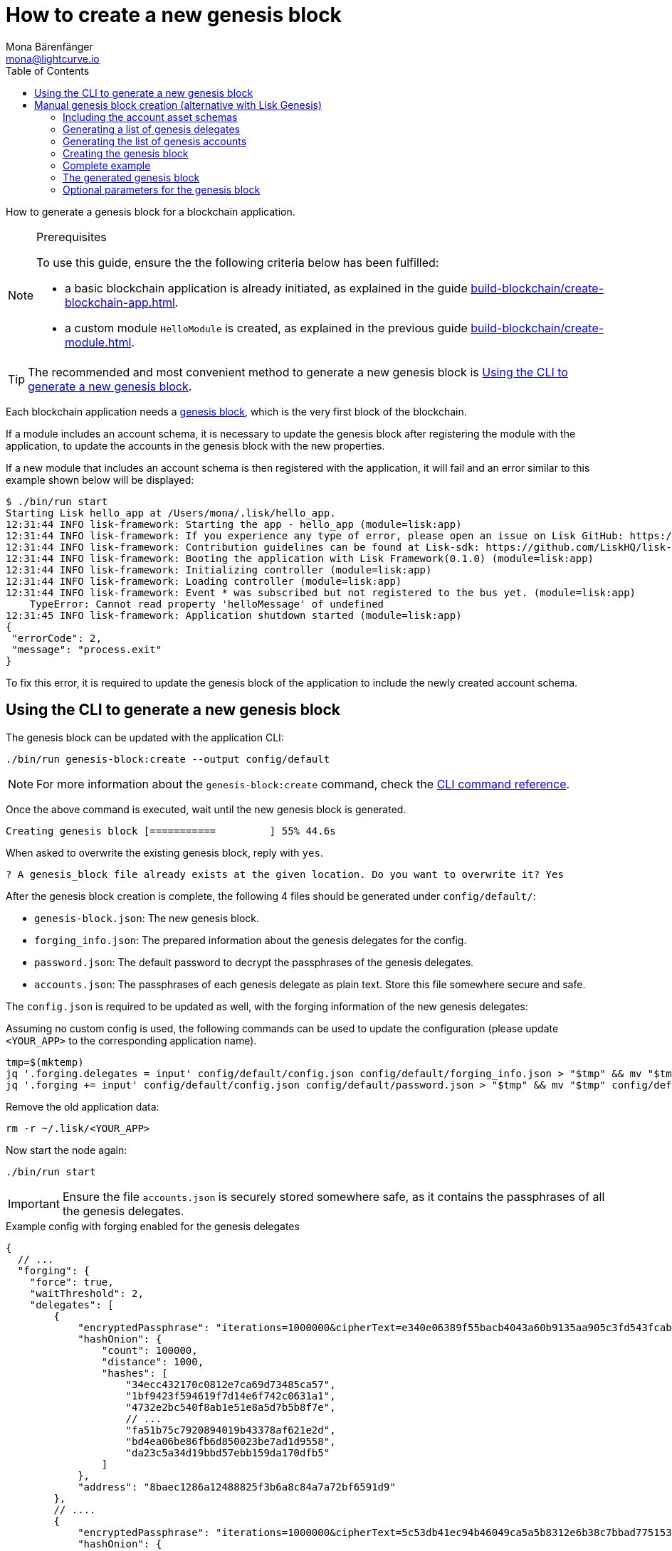 = How to create a new genesis block
Mona Bärenfänger <mona@lightcurve.io>
// Settings
:toc:
:idprefix:
:idseparator: -
:docs_sdk: lisk-sdk::
// Project URLs
:url_default_modules: understand-blockchain/index.adoc#default-modules
:url_genesis_block: understand-blockchain/sdk/architecture.adoc#genesis-block
:url_guides_setup: build-blockchain/create-blockchain-app.adoc
:url_guides_module: build-blockchain/create-module.adoc
:url_modules_dpos: {docs_sdk}modules/dpos-module.adoc
:url_modules_token: {docs_sdk}modules/token-module.adoc
:url_references_cli_genesis: {docs_sdk}application-cli.adoc#genesis-blockcreate

How to generate a genesis block for a blockchain application.

.Prerequisites
[NOTE]
====
To use this guide, ensure the the following criteria below has been fulfilled:

* a basic blockchain application is already initiated, as explained in the guide xref:{url_guides_setup}[].
* a custom module `HelloModule` is created, as explained in the previous guide xref:{url_guides_module}[].
====

TIP: The recommended and most convenient method to generate a new genesis block is <<using-the-cli-to-generate-a-new-genesis-block>>.

Each blockchain application needs a xref:{url_genesis_block}[genesis block], which is the very first block of the blockchain.

If a module includes an account schema, it is necessary to update the genesis block after registering the module with the application, to update the accounts in the genesis block with the new properties.

If a new module that includes an account schema is then registered with the application, it will fail and an error similar to this example shown below will be displayed:

----
$ ./bin/run start
Starting Lisk hello_app at /Users/mona/.lisk/hello_app.
12:31:44 INFO lisk-framework: Starting the app - hello_app (module=lisk:app)
12:31:44 INFO lisk-framework: If you experience any type of error, please open an issue on Lisk GitHub: https://github.com/LiskHQ/lisk-sdk/issues (module=lisk:app)
12:31:44 INFO lisk-framework: Contribution guidelines can be found at Lisk-sdk: https://github.com/LiskHQ/lisk-sdk/blob/development/docs/CONTRIBUTING.md (module=lisk:app)
12:31:44 INFO lisk-framework: Booting the application with Lisk Framework(0.1.0) (module=lisk:app)
12:31:44 INFO lisk-framework: Initializing controller (module=lisk:app)
12:31:44 INFO lisk-framework: Loading controller (module=lisk:app)
12:31:44 INFO lisk-framework: Event * was subscribed but not registered to the bus yet. (module=lisk:app)
    TypeError: Cannot read property 'helloMessage' of undefined
12:31:45 INFO lisk-framework: Application shutdown started (module=lisk:app)
{
 "errorCode": 2,
 "message": "process.exit"
}
----

To fix this error, it is required to update the genesis block of the application to include the newly created account schema.

== Using the CLI to generate a new genesis block

The genesis block can be updated with the application CLI:

[source,bash]
----
./bin/run genesis-block:create --output config/default
----

NOTE: For more information about the `genesis-block:create` command, check the xref:{url_references_cli_genesis}[CLI command reference].

Once the above command is executed, wait until the new genesis block is generated.

 Creating genesis block [===========         ] 55% 44.6s

When asked to overwrite the existing genesis block, reply with `yes`.

 ? A genesis_block file already exists at the given location. Do you want to overwrite it? Yes

After the genesis block creation is complete, the following 4 files should be generated under `config/default/`:

* `genesis-block.json`: The new genesis block.
* `forging_info.json`: The prepared information about the genesis delegates for the config.
* `password.json`: The default password to decrypt the passphrases of the genesis delegates.
* `accounts.json`: The passphrases of each genesis delegate as plain text.
Store this file somewhere secure and safe.

The `config.json` is required to be updated as well, with the forging information of the new genesis delegates:

Assuming no custom config is used, the following commands can be used to update the configuration (please update `<YOUR_APP>` to the corresponding application name).

 tmp=$(mktemp)
 jq '.forging.delegates = input' config/default/config.json config/default/forging_info.json > "$tmp" && mv "$tmp" config/default/config.json
 jq '.forging += input' config/default/config.json config/default/password.json > "$tmp" && mv "$tmp" config/default/config.json

Remove the old application data:

 rm -r ~/.lisk/<YOUR_APP>

Now start the node again:

 ./bin/run start

IMPORTANT: Ensure the file `accounts.json` is securely stored somewhere safe, as it contains the passphrases of all the genesis delegates.

.Example config with forging enabled for the genesis delegates
[source,js]
----
{
  // ...
  "forging": {
    "force": true,
    "waitThreshold": 2,
    "delegates": [
        {
            "encryptedPassphrase": "iterations=1000000&cipherText=e340e06389f55bacb4043a60b9135aa905c3fd543fcab7e9f309577abf5631bec801626c67e87b47b6e9b674a65a1d15ec5176ace21fb5c0f0f1c1f1950b38abe5b06c8fc54fd511c0109f83dc&iv=37abcda2bf1a254563f49e36&salt=1a3b09594d04096d250e74850d3c7508&tag=a836539af32622c10536dacecd12320d&version=1",
            "hashOnion": {
                "count": 100000,
                "distance": 1000,
                "hashes": [
                    "34ecc432170c0812e7ca69d73485ca57",
                    "1bf9423f594619f7d14e6f742c0631a1",
                    "4732e2bc540f8ab1e51e8a5d7b5b8f7e",
                    // ...
                    "fa51b75c7920894019b43378af621e2d",
                    "bd4ea06be86fb6d850023be7ad1d9558",
                    "da23c5a34d19bbd57ebb159da170dfb5"
                ]
            },
            "address": "8baec1286a12488825f3b6a8c84a7a72bf6591d9"
        },
        // ....
        {
            "encryptedPassphrase": "iterations=1000000&cipherText=5c53db41ec94b46049ca5a5b8312e6b38c7bbad775153a8091bafade3f78ac855b55d5d33318e13f22ec961510061c8a07726aeb4d2d2b30fbcc6ddfabc82dd6f233891a06ae54b2&iv=8c0419422b6e81c32c10ac6a&salt=1f2308d0d12480d0c788a4c60a8f272d&tag=23cf9840cb985550a96b463f878de99d&version=1",
            "hashOnion": {
                "count": 100000,
                "distance": 1000,
                "hashes": [
                    "34ecc432170c0812e7ca69d73485ca57",
                    "1bf9423f594619f7d14e6f742c0631a1",
                    "4732e2bc540f8ab1e51e8a5d7b5b8f7e",
                    // ...
                    "bd4ea06be86fb6d850023be7ad1d9558",
                    "da23c5a34d19bbd57ebb159da170dfb5"
                ]
            },
            "address": "68d6b039567ebbfc714176d87cdd6906cf526cc7"
        }
    ],
    "defaultPassword": "state dawn marriage honey cinnamon sadness crumble someone file caution sell oxygen"
    },
	// ...
}
----

== Manual genesis block creation (alternative with Lisk Genesis)

The `genesis` library can be used to generate a valid genesis block based on the above parameters.
It can be imported directly from the `lisk-sdk` package, or alternatively it can be installed as a separate package `@liskhq/lisk-genesis`.

[source,bash]
----
npm install lisk-sdk
# or
npm install @liskhq/lisk-genesis
----

=== Including the account asset schemas

It is necessary for the genesis block to include the account schemas of all modules that are registered with the application.
This also includes all account schemas of the xref:{url_default_modules}[SDK default modules] which are registered with the application by default.

To achieve this, first import all relevant modules to get their account schemas:

[source,js]
----
const { TokenModule, DPoSModule, KeysModule, SequenceModule, genesis, passphrase, cryptography, configDevnet } = require('lisk-sdk');
const { MyModule } = require('./my-module');

// Create the accountAssetSchemas
const token = new TokenModule(configDevnet.genesisConfig).accountSchema;
const dpos = new DPoSModule(configDevnet.genesisConfig).accountSchema;
const keys = new KeysModule(configDevnet.genesisConfig).accountSchema;
const sequence = new SequenceModule(configDevnet.genesisConfig).accountSchema;
const myModule = new MyModule().accountSchema;

// Add fieldNumber starting from 2. Field number 1 is assigned to address of the account
token.fieldNumber = 2;
dpos.fieldNumber = 3;
keys.fieldNumber = 4;
sequence.fieldNumber = 5;
myModule.fieldNumber = 6;

const accountAssetSchemas = {
  token,
  dpos,
  keys,
  sequence,
  myModule
};
----

NOTE: The key of each account schema should equal the `name` property of the respective module.

[IMPORTANT]

====
The xref:{url_default_modules}[default modules] are always required to be included in the application for it to function correctly.

If they are not included in the application, other modules need to be included which replace their functionalities.
====

=== Generating a list of genesis delegates

The genesis block includes a list of genesis delegates under the `initDelegates` key.

These delegates will forge during the bootstrap period of the blockchain, which lasts for 3 forging rounds (`3 * 103 blocks = 309 blocks`) by default.

TIP: The default length of the bootstrap period can be altered with the `initRounds` property.

==== Generating a fresh list of genesis delegates

If you don't have a list of already existing account details, it is necessary to newly generate the accounts.

The three minimum properties for a delegate are listed below:

* `address`(`Buffer`): Address of the delegate account.
* `token.balance`(`BigInt`): Balance of the delegate.
* `dpos.delegate.username`(`string`): Unique username of the delegate.

[source,js]
----
// Generating the genesis delegates

const newCredentials = () => {
    const pass = passphrase.Mnemonic.generateMnemonic();
    const keys = cryptography.getPrivateAndPublicKeyFromPassphrase(pass);
    const credentials = {
        address: cryptography.getBase32AddressFromPassphrase(pass),
        binaryAddress: cryptography.getAddressFromPassphrase(pass).toString("hex"),
        passphrase: pass,
        publicKey: keys.publicKey.toString("hex"),
        privateKey: keys.privateKey.toString("hex")
    };
    return credentials;
};

const credentials = [];


const newDelegate = (name) => {
  const cred = newCredentials();
  credentials.push(cred);
    const delegate = {
        address: Buffer.from(cred.binaryAddress, 'hex'),
        token: { balance: BigInt(100000000) },
        dpos: { delegate: { username: name } }
    };
    return delegate;
};

const generateDelegates = (amount) => {
  const delegates = [];
  const name = 'genesisDelegate';
  for (let i = 1; i <= amount; i++) {
    let nameNumber = name + i;
    delegates.push(newDelegate(nameNumber))
  }
  return delegates;
};

const delegates = generateDelegates(5);
----

=== Generating the list of genesis accounts

All accounts that already exist at the beginning of the network are listed under the property `accounts` of the genesis block.

The `accounts` property is a list of accounts that always needs to include the accounts for the genesis delegates, that were created in the previous step.

Besides this, any other accounts can be added here, and account properties such as `balance` can be configured as desired.

[source,js]
----
// Creating the genesis account list

const newAccount = () => {
  const cred = newCredentials();
  credentials.push(cred);
  const account = {
    address: Buffer.from(cred.binaryAddress, 'hex'),
    token: { balance: BigInt(25000000000) }
  };
  return account;
};

const generateAccounts = (amount) => {
  const accounts = [];
  for (let i = 1; i <= amount; i++) {
    accounts.push(newAccount())
  }
  return accounts;
};

const genesisAccounts = generateAccounts(3);

const accounts = [...delegates, ...genesisAccounts];
----

=== Creating the genesis block

As the final step, use the function `createGenesisBlock()` of the genesis library to generate the genesis block.

The parameters for the genesis block are all packed into one object.

* `initDelegates`(Array): List of initial delegate addresses used during the bootstrap period to forge blocks.
Addresses are expected to be in `Buffer` format.
* `accounts`(Array): List of initial accounts in the network.
The minimum required is `address`, however other properties such as `balance` can be included.
Addresses are expected to be in `Buffer` format.
* `accountAssetSchemas`(Object): The genesis block needs to contain all account asset schemas for all modules which are registered with the respective blockchain application.
The different account asset schemas are all grouped together in one large object and added as `accountAssetSchemas` to the genesis block params.
`accountAssetSchemas` is one of the most important parameters for generating a valid genesis block, so make sure it includes all required account asset schemas.


This object is provided as a parameter for the `createGenesisBlock()` function, which will then be used to generate the dedicated genesis block.

[source,js]
----
const genesisBlockParams = {
	initDelegates: delegates.map(a => a.address),
	accounts,
	accountAssetSchemas,
};

const genesisBlock = genesis.createGenesisBlock(genesisBlockParams);

console.log(genesisBlock);
----

=== Complete example

.Full example: How to generate a genesis block
[source,js]
----
const { TokenModule, DPoSModule, KeysModule, SequenceModule, genesis, passphrase, cryptography, configDevnet } = require('lisk-sdk');
const { MyModule } = require('./my-module');

// Create the accountAssetSchemas
const token = new TokenModule(configDevnet.genesisConfig).accountSchema;
const dpos = new DPoSModule(configDevnet.genesisConfig).accountSchema;
const keys = new KeysModule(configDevnet.genesisConfig).accountSchema;
const sequence = new SequenceModule(configDevnet.genesisConfig).accountSchema;
const myModule = new MyModule().accountSchema;

// Add fieldNumber starting from 2. Field number 1 is assigned to address of the account
token.fieldNumber = 2;
dpos.fieldNumber = 3;
keys.fieldNumber = 4;
sequence.fieldNumber = 5;
myModule.fieldNumber = 6;

const accountAssetSchemas = {
  token,
  dpos,
  keys,
  sequence,
  myModule
};

// Generating the genesis delegates

const newCredentials = () => {
  const pass = passphrase.Mnemonic.generateMnemonic();
  const keys = cryptography.getPrivateAndPublicKeyFromPassphrase(pass);
  const credentials = {
    address: cryptography.getBase32AddressFromPassphrase(pass),
    binaryAddress: cryptography.getAddressFromPassphrase(pass).toString("hex"),
    passphrase: pass,
    publicKey: keys.publicKey.toString("hex"),
    privateKey: keys.privateKey.toString("hex")
  };
  return credentials;
};

const credentials = [];


const newDelegate = (name) => {
  const cred = newCredentials();
  credentials.push(cred);
  const delegate = {
    address: Buffer.from(cred.binaryAddress, 'hex'),
    token: { balance: BigInt(100000000) },
    dpos: { delegate: { username: name } }
  };
  return delegate;
};

const generateDelegates = (amount) => {
  const delegates = [];
  const name = 'genesisDelegate';
  for (let i = 1; i <= amount; i++) {
    let nameNumber = name + i;
    delegates.push(newDelegate(nameNumber))
  }
  return delegates;
};

const delegates = generateDelegates(5);

// Creating the genesis account list

const newAccount = () => {
  const cred = newCredentials();
  credentials.push(cred);
  const account = {
    address: Buffer.from(cred.binaryAddress, 'hex'),
    token: { balance: BigInt(25000000000) }
  };
  return account;
};

const generateAccounts = (amount) => {
  const accounts = [];
  for (let i = 1; i <= amount; i++) {
    accounts.push(newAccount())
  }
  return accounts;
};

const genesisAccounts = generateAccounts(3);

const accounts = [...delegates, ...genesisAccounts];

// Creating the genesis block

const genesisBlockParams = {
  initDelegates: delegates.map(a => a.address),
  accounts,
  accountAssetSchemas,
};

const genesisBlock = genesis.createGenesisBlock(genesisBlockParams);

console.log(genesisBlock);

----

=== The generated genesis block

The above script will create the following output:

.Genesis block
[source,js]
----
{
  header: {
    generatorPublicKey: <Buffer >,
    height: 0,
    previousBlockID: <Buffer >,
    reward: 0n,
    signature: <Buffer >,
    timestamp: 1620398241,
    transactionRoot: <Buffer e3 b0 c4 42 98 fc 1c 14 9a fb f4 c8 99 6f b9 24 27 ae 41 e4 64 9b 93 4c a4 95 99 1b 78 52 b8 55>,
    version: 0,
    asset: { initRounds: 3, initDelegates: [Array], accounts: [Array] },
    id: <Buffer a8 eb 2c da 7b 2a 8f 0e 84 24 1e 78 af 78 4e c9 0b ce d0 39 d0 b4 98 87 95 a8 5d 63 83 be c5 a0>
  },
  payload: []
}
----

=== Optional parameters for the genesis block

Besides the three required properties `initDelegates`, `accounts`, and `accountAssetSchemas`, it is possible to set the following optional properties for the genesis block:

* `initRounds`(number): Number of rounds for bootstrap period, default is 3.
* `height`(number): Height of the genesis block.
* `timestamp`(number): Timestamp of the genesis block.
* `previousBlockID`(Buffer): Previous block ID.
Can be used for example in case of regenesis.

.Example: Generating a genesis block with all optional properties included
[source,js]
----
const genesisBlockParams = {
	initDelegates: delegates.map(a => a.address),
	accounts,
	accountAssetSchemas,
	initRounds: 200,
	height: 123,
	timestamp: 1520668243,
	previousBlockID: Buffer.from(
		'454690a1c37838326007519a7ce1c8a6a495df50898f1ebd69d22fbcedf9689a',
		'hex',
	)
};

const genesisBlock = genesis.createGenesisBlock(genesisBlockParams);

console.log(genesisBlock);
----
